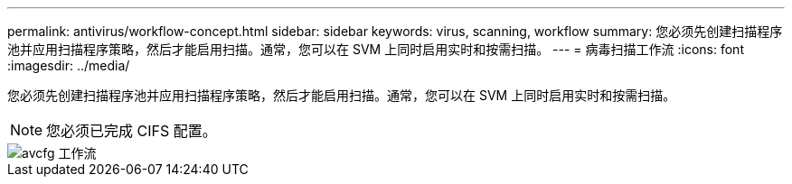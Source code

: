 ---
permalink: antivirus/workflow-concept.html 
sidebar: sidebar 
keywords: virus, scanning, workflow 
summary: 您必须先创建扫描程序池并应用扫描程序策略，然后才能启用扫描。通常，您可以在 SVM 上同时启用实时和按需扫描。 
---
= 病毒扫描工作流
:icons: font
:imagesdir: ../media/


[role="lead"]
您必须先创建扫描程序池并应用扫描程序策略，然后才能启用扫描。通常，您可以在 SVM 上同时启用实时和按需扫描。

[NOTE]
====
您必须已完成 CIFS 配置。

====
image::../media/avcfg-workflow.gif[avcfg 工作流]
